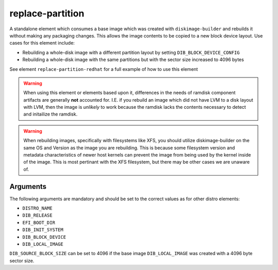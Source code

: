 =================
replace-partition
=================

A standalone element which consumes a base image which was created with
``diskimage-builder`` and rebuilds it without making any packaging changes. This
allows the image contents to be copied to a new block device layout. Use cases
for this element include:

* Rebuilding a whole-disk image with a different partition layout by setting
  ``DIB_BLOCK_DEVICE_CONFIG``
* Rebuilding a whole-disk image with the same partitions but with the sector
  size increased to 4096 bytes

See element ``replace-partition-redhat`` for a full example of how to use this element

.. WARNING::
   When using this element or elements based upon it, differences in the
   needs of ramdisk component artifacts are generally **not** accounted for.
   I.E. if you rebuild an image which did not have LVM to a disk layout with
   LVM, then the image is *unlikely* to work because the ramdisk lacks the
   contents necessary to detect and initailize the ramdisk.

.. WARNING::
   When rebuilding images, specifically with filesystems like XFS, you should
   utilize diskimage-builder on the same OS and Version as the image you
   are rebuilding. This is because some filesystem version and metadata
   characteristics of newer host kernels can prevent the image from being used
   by the kernel inside of the image. This is most pertinant with the XFS
   filesystem, but there may be other cases we are unaware of.

Arguments
=========

The following arguments are mandatory and should be set to the correct values as
for other distro elements:

* ``DISTRO_NAME``
* ``DIB_RELEASE``
* ``EFI_BOOT_DIR``
* ``DIB_INIT_SYSTEM``
* ``DIB_BLOCK_DEVICE``
* ``DIB_LOCAL_IMAGE``

``DIB_SOURCE_BLOCK_SIZE`` can be set to 4096 if the base image
``DIB_LOCAL_IMAGE`` was created with a 4096 byte sector size.
